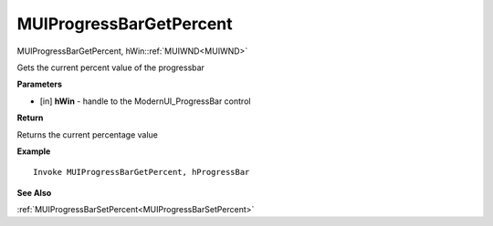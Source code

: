 .. _MUIProgressBarGetPercent:

========================
MUIProgressBarGetPercent 
========================

MUIProgressBarGetPercent, hWin::ref:`MUIWND<MUIWND>`

Gets the current percent value of the progressbar

**Parameters**

* [in] **hWin** - handle to the ModernUI_ProgressBar control

**Return**

Returns the current percentage value

**Example**

::

   Invoke MUIProgressBarGetPercent, hProgressBar

**See Also**

:ref:`MUIProgressBarSetPercent<MUIProgressBarSetPercent>` 

